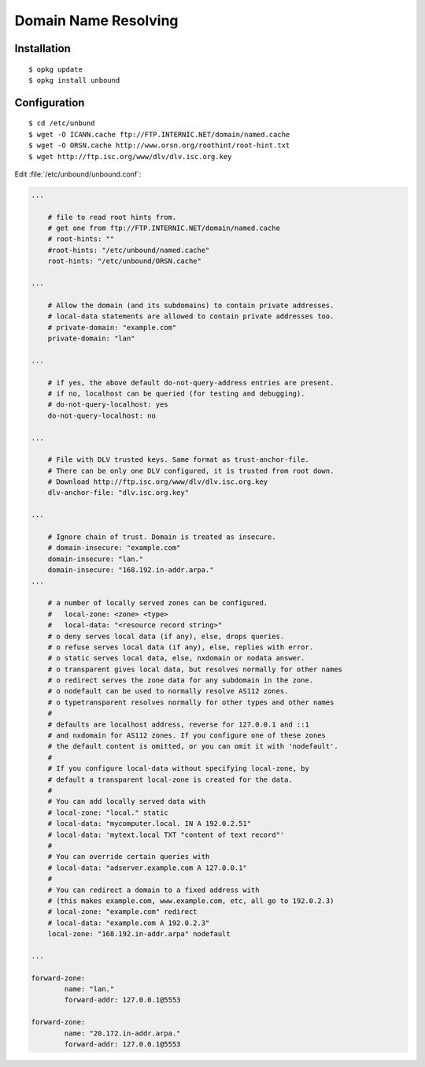Domain Name Resolving
=====================



Installation
------------

::
    
    $ opkg update
    $ opkg install unbound


Configuration
-------------

::
    
    $ cd /etc/unbund
    $ wget -O ICANN.cache ftp://FTP.INTERNIC.NET/domain/named.cache
    $ wget -O ORSN.cache http://www.orsn.org/roothint/root-hint.txt
    $ wget http://ftp.isc.org/www/dlv/dlv.isc.org.key


Edit :file:`/etc/unbound/unbound.conf`:

.. code-block:: ini

    ...

        # file to read root hints from.
        # get one from ftp://FTP.INTERNIC.NET/domain/named.cache
        # root-hints: ""
        #root-hints: "/etc/unbound/named.cache"
        root-hints: "/etc/unbound/ORSN.cache"

    ...

        # Allow the domain (and its subdomains) to contain private addresses.
        # local-data statements are allowed to contain private addresses too.
        # private-domain: "example.com"
        private-domain: "lan"

    ...

        # if yes, the above default do-not-query-address entries are present.
        # if no, localhost can be queried (for testing and debugging).
        # do-not-query-localhost: yes
        do-not-query-localhost: no

    ...

        # File with DLV trusted keys. Same format as trust-anchor-file.
        # There can be only one DLV configured, it is trusted from root down.
        # Download http://ftp.isc.org/www/dlv/dlv.isc.org.key
        dlv-anchor-file: "dlv.isc.org.key"

    ...

        # Ignore chain of trust. Domain is treated as insecure.
        # domain-insecure: "example.com"
        domain-insecure: "lan."
        domain-insecure: "168.192.in-addr.arpa."    
    ...

        # a number of locally served zones can be configured.
        #   local-zone: <zone> <type>
        #   local-data: "<resource record string>"
        # o deny serves local data (if any), else, drops queries. 
        # o refuse serves local data (if any), else, replies with error.
        # o static serves local data, else, nxdomain or nodata answer.
        # o transparent gives local data, but resolves normally for other names
        # o redirect serves the zone data for any subdomain in the zone.
        # o nodefault can be used to normally resolve AS112 zones.
        # o typetransparent resolves normally for other types and other names
        #
        # defaults are localhost address, reverse for 127.0.0.1 and ::1
        # and nxdomain for AS112 zones. If you configure one of these zones
        # the default content is omitted, or you can omit it with 'nodefault'.
        # 
        # If you configure local-data without specifying local-zone, by
        # default a transparent local-zone is created for the data.
        #
        # You can add locally served data with
        # local-zone: "local." static
        # local-data: "mycomputer.local. IN A 192.0.2.51"
        # local-data: 'mytext.local TXT "content of text record"'
        #
        # You can override certain queries with
        # local-data: "adserver.example.com A 127.0.0.1"
        #
        # You can redirect a domain to a fixed address with
        # (this makes example.com, www.example.com, etc, all go to 192.0.2.3)
        # local-zone: "example.com" redirect
        # local-data: "example.com A 192.0.2.3"
        local-zone: "168.192.in-addr.arpa" nodefault

    ...

    forward-zone:
            name: "lan."
            forward-addr: 127.0.0.1@5553
        
    forward-zone:
            name: "20.172.in-addr.arpa."
            forward-addr: 127.0.0.1@5553

